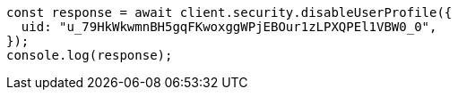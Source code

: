 // This file is autogenerated, DO NOT EDIT
// Use `node scripts/generate-docs-examples.js` to generate the docs examples

[source, js]
----
const response = await client.security.disableUserProfile({
  uid: "u_79HkWkwmnBH5gqFKwoxggWPjEBOur1zLPXQPEl1VBW0_0",
});
console.log(response);
----
